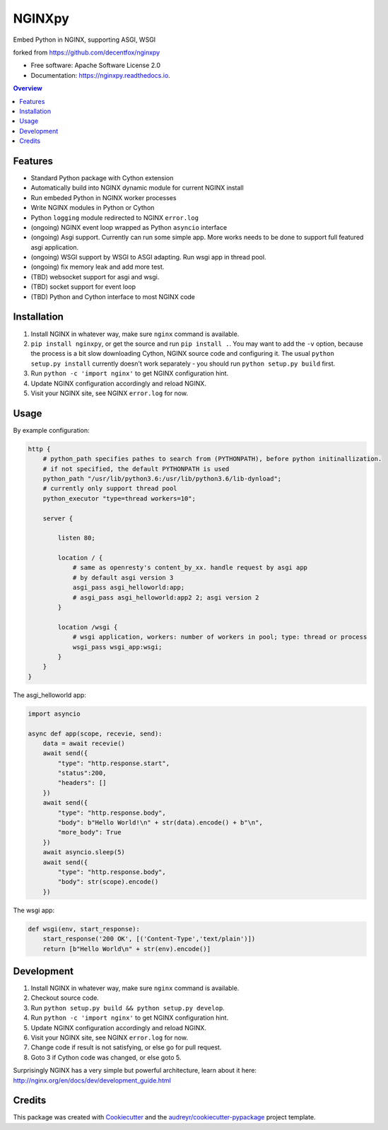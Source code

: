 =======
NGINXpy
=======


.. image:: https://img.shields.io/pypi/v/nginxpy.svg
        :target: https://pypi.python.org/pypi/nginxpy

.. image:: https://img.shields.io/travis/decentfox/nginxpy.svg
        :target: https://travis-ci.org/decentfox/nginxpy

.. image:: https://readthedocs.org/projects/nginxpy/badge/?version=latest
        :target: https://nginxpy.readthedocs.io/en/latest/?badge=latest
        :alt: Documentation Status


.. image:: https://pyup.io/repos/github/decentfox/nginxpy/shield.svg
     :target: https://pyup.io/repos/github/decentfox/nginxpy/
     :alt: Updates



Embed Python in NGINX, supporting ASGI, WSGI

forked from https://github.com/decentfox/nginxpy


* Free software: Apache Software License 2.0
* Documentation: https://nginxpy.readthedocs.io.

.. contents:: Overview
   :depth: 3

Features
--------

* Standard Python package with Cython extension
* Automatically build into NGINX dynamic module for current NGINX install
* Run embeded Python in NGINX worker processes
* Write NGINX modules in Python or Cython
* Python ``logging`` module redirected to NGINX ``error.log``
* (ongoing) NGINX event loop wrapped as Python ``asyncio`` interface
* (ongoing) Asgi support. Currently can run some simple app. More works needs to be done to support full featured asgi application.
* (ongoing) WSGI support by WSGI to ASGI adapting. Run wsgi app in thread pool.
* (ongoing) fix memory leak and add more test.
* (TBD) websocket support for asgi and wsgi.
* (TBD) socket support for event loop
* (TBD) Python and Cython interface to most NGINX code

Installation
------------

1. Install NGINX in whatever way, make sure ``nginx`` command is available.
2. ``pip install nginxpy``, or get the source and run ``pip install .``. You
   may want to add the ``-v`` option, because the process is a bit slow
   downloading Cython, NGINX source code and configuring it. The usual ``python
   setup.py install`` currently doesn't work separately - you should run
   ``python setup.py build`` first.
3. Run ``python -c 'import nginx'`` to get NGINX configuration hint.
4. Update NGINX configuration accordingly and reload NGINX.
5. Visit your NGINX site, see NGINX ``error.log`` for now.

Usage
-----------
By example configuration:

.. code-block:: bash

    http {
        # python_path specifies pathes to search from (PYTHONPATH), before python initinallization. 
        # if not specified, the default PYTHONPATH is used
        python_path "/usr/lib/python3.6:/usr/lib/python3.6/lib-dynload";
        # currently only support thread pool
        python_executor "type=thread workers=10"; 

        server {
        
            listen 80;
            
            location / {
                # same as openresty's content_by_xx. handle request by asgi app
                # by default asgi version 3    
                asgi_pass asgi_helloworld:app;
                # asgi_pass asgi_helloworld:app2 2; asgi version 2
            }
            
            location /wsgi { 
                # wsgi application, workers: number of workers in pool; type: thread or process
                wsgi_pass wsgi_app:wsgi; 
            }
        }
    }


The asgi_helloworld app:

.. code-block:: python

    import asyncio
    
    async def app(scope, recevie, send):
        data = await recevie()
        await send({ 
            "type": "http.response.start", 
            "status":200, 
            "headers": [] 
        })
        await send({ 
            "type": "http.response.body", 
            "body": b"Hello World!\n" + str(data).encode() + b"\n", 
            "more_body": True 
        })
        await asyncio.sleep(5) 
        await send({ 
            "type": "http.response.body", 
            "body": str(scope).encode() 
        })

The wsgi app:

.. code-block:: python

    def wsgi(env, start_response):
        start_response('200 OK', [('Content-Type','text/plain')])
        return [b"Hello World\n" + str(env).encode()]


Development
-----------

1. Install NGINX in whatever way, make sure ``nginx`` command is available.
2. Checkout source code.
3. Run ``python setup.py build && python setup.py develop``.
4. Run ``python -c 'import nginx'`` to get NGINX configuration hint.
5. Update NGINX configuration accordingly and reload NGINX.
6. Visit your NGINX site, see NGINX ``error.log`` for now.
7. Change code if result is not satisfying, or else go for pull request.
8. Goto 3 if Cython code was changed, or else goto 5.

Surprisingly NGINX has a very simple but powerful architecture, learn about it
here: http://nginx.org/en/docs/dev/development_guide.html


Credits
-------

This package was created with Cookiecutter_ and the `audreyr/cookiecutter-pypackage`_ project template.

.. _Cookiecutter: https://github.com/audreyr/cookiecutter
.. _`audreyr/cookiecutter-pypackage`: https://github.com/audreyr/cookiecutter-pypackage

